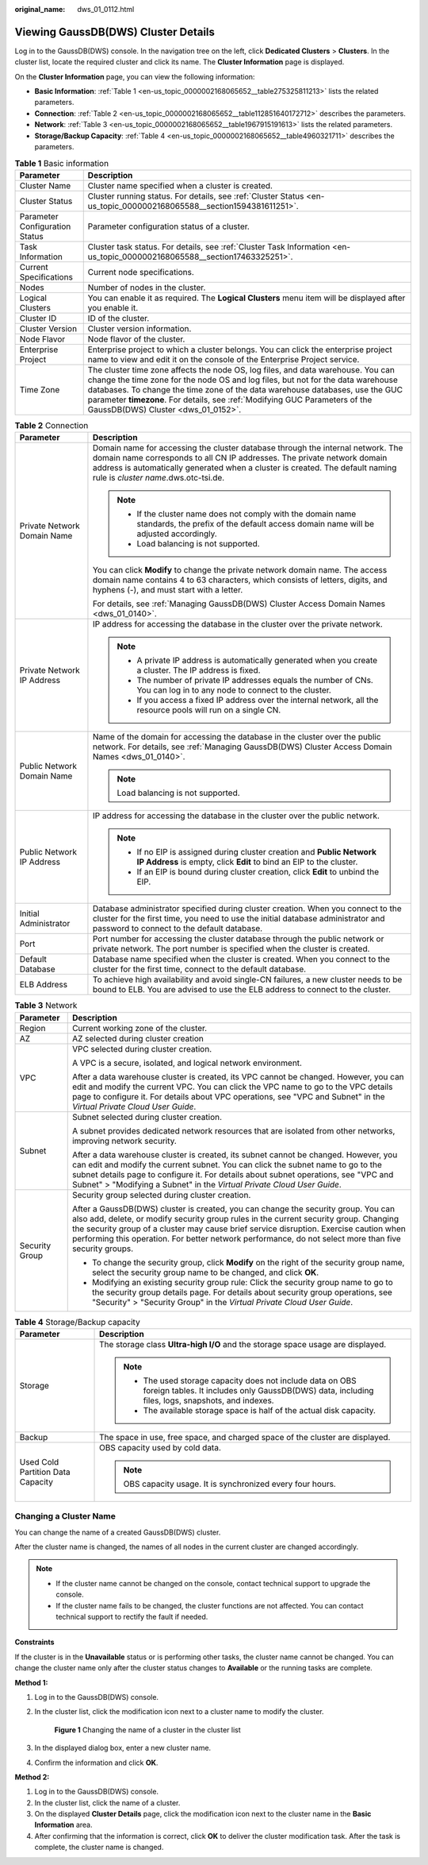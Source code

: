 :original_name: dws_01_0112.html

.. _dws_01_0112:

Viewing GaussDB(DWS) Cluster Details
====================================

Log in to the GaussDB(DWS) console. In the navigation tree on the left, click **Dedicated Clusters** > **Clusters**. In the cluster list, locate the required cluster and click its name. The **Cluster Information** page is displayed.

On the **Cluster Information** page, you can view the following information:

-  **Basic Information**: :ref:`Table 1 <en-us_topic_0000002168065652__table275325811213>` lists the related parameters.
-  **Connection**: :ref:`Table 2 <en-us_topic_0000002168065652__table112851640172712>` describes the parameters.
-  **Network**: :ref:`Table 3 <en-us_topic_0000002168065652__table1967915191613>` lists the related parameters.
-  **Storage/Backup Capacity**: :ref:`Table 4 <en-us_topic_0000002168065652__table4960321711>` describes the parameters.

.. _en-us_topic_0000002168065652__table275325811213:

.. table:: **Table 1** Basic information

   +--------------------------------+--------------------------------------------------------------------------------------------------------------------------------------------------------------------------------------------------------------------------------------------------------------------------------------------------------------------------------------------------------------------------+
   | Parameter                      | Description                                                                                                                                                                                                                                                                                                                                                              |
   +================================+==========================================================================================================================================================================================================================================================================================================================================================================+
   | Cluster Name                   | Cluster name specified when a cluster is created.                                                                                                                                                                                                                                                                                                                        |
   +--------------------------------+--------------------------------------------------------------------------------------------------------------------------------------------------------------------------------------------------------------------------------------------------------------------------------------------------------------------------------------------------------------------------+
   | Cluster Status                 | Cluster running status. For details, see :ref:`Cluster Status <en-us_topic_0000002168065588__section1594381611251>`.                                                                                                                                                                                                                                                     |
   +--------------------------------+--------------------------------------------------------------------------------------------------------------------------------------------------------------------------------------------------------------------------------------------------------------------------------------------------------------------------------------------------------------------------+
   | Parameter Configuration Status | Parameter configuration status of a cluster.                                                                                                                                                                                                                                                                                                                             |
   +--------------------------------+--------------------------------------------------------------------------------------------------------------------------------------------------------------------------------------------------------------------------------------------------------------------------------------------------------------------------------------------------------------------------+
   | Task Information               | Cluster task status. For details, see :ref:`Cluster Task Information <en-us_topic_0000002168065588__section17463325251>`.                                                                                                                                                                                                                                                |
   +--------------------------------+--------------------------------------------------------------------------------------------------------------------------------------------------------------------------------------------------------------------------------------------------------------------------------------------------------------------------------------------------------------------------+
   | Current Specifications         | Current node specifications.                                                                                                                                                                                                                                                                                                                                             |
   +--------------------------------+--------------------------------------------------------------------------------------------------------------------------------------------------------------------------------------------------------------------------------------------------------------------------------------------------------------------------------------------------------------------------+
   | Nodes                          | Number of nodes in the cluster.                                                                                                                                                                                                                                                                                                                                          |
   +--------------------------------+--------------------------------------------------------------------------------------------------------------------------------------------------------------------------------------------------------------------------------------------------------------------------------------------------------------------------------------------------------------------------+
   | Logical Clusters               | You can enable it as required. The **Logical Clusters** menu item will be displayed after you enable it.                                                                                                                                                                                                                                                                 |
   +--------------------------------+--------------------------------------------------------------------------------------------------------------------------------------------------------------------------------------------------------------------------------------------------------------------------------------------------------------------------------------------------------------------------+
   | Cluster ID                     | ID of the cluster.                                                                                                                                                                                                                                                                                                                                                       |
   +--------------------------------+--------------------------------------------------------------------------------------------------------------------------------------------------------------------------------------------------------------------------------------------------------------------------------------------------------------------------------------------------------------------------+
   | Cluster Version                | Cluster version information.                                                                                                                                                                                                                                                                                                                                             |
   +--------------------------------+--------------------------------------------------------------------------------------------------------------------------------------------------------------------------------------------------------------------------------------------------------------------------------------------------------------------------------------------------------------------------+
   | Node Flavor                    | Node flavor of the cluster.                                                                                                                                                                                                                                                                                                                                              |
   +--------------------------------+--------------------------------------------------------------------------------------------------------------------------------------------------------------------------------------------------------------------------------------------------------------------------------------------------------------------------------------------------------------------------+
   | Enterprise Project             | Enterprise project to which a cluster belongs. You can click the enterprise project name to view and edit it on the console of the Enterprise Project service.                                                                                                                                                                                                           |
   +--------------------------------+--------------------------------------------------------------------------------------------------------------------------------------------------------------------------------------------------------------------------------------------------------------------------------------------------------------------------------------------------------------------------+
   | Time Zone                      | The cluster time zone affects the node OS, log files, and data warehouse. You can change the time zone for the node OS and log files, but not for the data warehouse databases. To change the time zone of the data warehouse databases, use the GUC parameter **timezone**. For details, see :ref:`Modifying GUC Parameters of the GaussDB(DWS) Cluster <dws_01_0152>`. |
   +--------------------------------+--------------------------------------------------------------------------------------------------------------------------------------------------------------------------------------------------------------------------------------------------------------------------------------------------------------------------------------------------------------------------+

.. _en-us_topic_0000002168065652__table112851640172712:

.. table:: **Table 2** Connection

   +-----------------------------------+-------------------------------------------------------------------------------------------------------------------------------------------------------------------------------------------------------------------------------------------------------------------------------------+
   | Parameter                         | Description                                                                                                                                                                                                                                                                         |
   +===================================+=====================================================================================================================================================================================================================================================================================+
   | Private Network Domain Name       | Domain name for accessing the cluster database through the internal network. The domain name corresponds to all CN IP addresses. The private network domain address is automatically generated when a cluster is created. The default naming rule is *cluster name*.dws.otc-tsi.de. |
   |                                   |                                                                                                                                                                                                                                                                                     |
   |                                   | .. note::                                                                                                                                                                                                                                                                           |
   |                                   |                                                                                                                                                                                                                                                                                     |
   |                                   |    -  If the cluster name does not comply with the domain name standards, the prefix of the default access domain name will be adjusted accordingly.                                                                                                                                |
   |                                   |    -  Load balancing is not supported.                                                                                                                                                                                                                                              |
   |                                   |                                                                                                                                                                                                                                                                                     |
   |                                   | You can click **Modify** to change the private network domain name. The access domain name contains 4 to 63 characters, which consists of letters, digits, and hyphens (-), and must start with a letter.                                                                           |
   |                                   |                                                                                                                                                                                                                                                                                     |
   |                                   | For details, see :ref:`Managing GaussDB(DWS) Cluster Access Domain Names <dws_01_0140>`.                                                                                                                                                                                            |
   +-----------------------------------+-------------------------------------------------------------------------------------------------------------------------------------------------------------------------------------------------------------------------------------------------------------------------------------+
   | Private Network IP Address        | IP address for accessing the database in the cluster over the private network.                                                                                                                                                                                                      |
   |                                   |                                                                                                                                                                                                                                                                                     |
   |                                   | .. note::                                                                                                                                                                                                                                                                           |
   |                                   |                                                                                                                                                                                                                                                                                     |
   |                                   |    -  A private IP address is automatically generated when you create a cluster. The IP address is fixed.                                                                                                                                                                           |
   |                                   |    -  The number of private IP addresses equals the number of CNs. You can log in to any node to connect to the cluster.                                                                                                                                                            |
   |                                   |    -  If you access a fixed IP address over the internal network, all the resource pools will run on a single CN.                                                                                                                                                                   |
   +-----------------------------------+-------------------------------------------------------------------------------------------------------------------------------------------------------------------------------------------------------------------------------------------------------------------------------------+
   | Public Network Domain Name        | Name of the domain for accessing the database in the cluster over the public network. For details, see :ref:`Managing GaussDB(DWS) Cluster Access Domain Names <dws_01_0140>`.                                                                                                      |
   |                                   |                                                                                                                                                                                                                                                                                     |
   |                                   | .. note::                                                                                                                                                                                                                                                                           |
   |                                   |                                                                                                                                                                                                                                                                                     |
   |                                   |    Load balancing is not supported.                                                                                                                                                                                                                                                 |
   +-----------------------------------+-------------------------------------------------------------------------------------------------------------------------------------------------------------------------------------------------------------------------------------------------------------------------------------+
   | Public Network IP Address         | IP address for accessing the database in the cluster over the public network.                                                                                                                                                                                                       |
   |                                   |                                                                                                                                                                                                                                                                                     |
   |                                   | .. note::                                                                                                                                                                                                                                                                           |
   |                                   |                                                                                                                                                                                                                                                                                     |
   |                                   |    -  If no EIP is assigned during cluster creation and **Public Network IP Address** is empty, click **Edit** to bind an EIP to the cluster.                                                                                                                                       |
   |                                   |    -  If an EIP is bound during cluster creation, click **Edit** to unbind the EIP.                                                                                                                                                                                                 |
   +-----------------------------------+-------------------------------------------------------------------------------------------------------------------------------------------------------------------------------------------------------------------------------------------------------------------------------------+
   | Initial Administrator             | Database administrator specified during cluster creation. When you connect to the cluster for the first time, you need to use the initial database administrator and password to connect to the default database.                                                                   |
   +-----------------------------------+-------------------------------------------------------------------------------------------------------------------------------------------------------------------------------------------------------------------------------------------------------------------------------------+
   | Port                              | Port number for accessing the cluster database through the public network or private network. The port number is specified when the cluster is created.                                                                                                                             |
   +-----------------------------------+-------------------------------------------------------------------------------------------------------------------------------------------------------------------------------------------------------------------------------------------------------------------------------------+
   | Default Database                  | Database name specified when the cluster is created. When you connect to the cluster for the first time, connect to the default database.                                                                                                                                           |
   +-----------------------------------+-------------------------------------------------------------------------------------------------------------------------------------------------------------------------------------------------------------------------------------------------------------------------------------+
   | ELB Address                       | To achieve high availability and avoid single-CN failures, a new cluster needs to be bound to ELB. You are advised to use the ELB address to connect to the cluster.                                                                                                                |
   +-----------------------------------+-------------------------------------------------------------------------------------------------------------------------------------------------------------------------------------------------------------------------------------------------------------------------------------+

.. _en-us_topic_0000002168065652__table1967915191613:

.. table:: **Table 3** Network

   +-----------------------------------+---------------------------------------------------------------------------------------------------------------------------------------------------------------------------------------------------------------------------------------------------------------------------------------------------------------------------------------------------------------------------------+
   | Parameter                         | Description                                                                                                                                                                                                                                                                                                                                                                     |
   +===================================+=================================================================================================================================================================================================================================================================================================================================================================================+
   | Region                            | Current working zone of the cluster.                                                                                                                                                                                                                                                                                                                                            |
   +-----------------------------------+---------------------------------------------------------------------------------------------------------------------------------------------------------------------------------------------------------------------------------------------------------------------------------------------------------------------------------------------------------------------------------+
   | AZ                                | AZ selected during cluster creation                                                                                                                                                                                                                                                                                                                                             |
   +-----------------------------------+---------------------------------------------------------------------------------------------------------------------------------------------------------------------------------------------------------------------------------------------------------------------------------------------------------------------------------------------------------------------------------+
   | VPC                               | VPC selected during cluster creation.                                                                                                                                                                                                                                                                                                                                           |
   |                                   |                                                                                                                                                                                                                                                                                                                                                                                 |
   |                                   | A VPC is a secure, isolated, and logical network environment.                                                                                                                                                                                                                                                                                                                   |
   |                                   |                                                                                                                                                                                                                                                                                                                                                                                 |
   |                                   | After a data warehouse cluster is created, its VPC cannot be changed. However, you can edit and modify the current VPC. You can click the VPC name to go to the VPC details page to configure it. For details about VPC operations, see "VPC and Subnet" in the *Virtual Private Cloud User Guide*.                                                                             |
   +-----------------------------------+---------------------------------------------------------------------------------------------------------------------------------------------------------------------------------------------------------------------------------------------------------------------------------------------------------------------------------------------------------------------------------+
   | Subnet                            | Subnet selected during cluster creation.                                                                                                                                                                                                                                                                                                                                        |
   |                                   |                                                                                                                                                                                                                                                                                                                                                                                 |
   |                                   | A subnet provides dedicated network resources that are isolated from other networks, improving network security.                                                                                                                                                                                                                                                                |
   |                                   |                                                                                                                                                                                                                                                                                                                                                                                 |
   |                                   | After a data warehouse cluster is created, its subnet cannot be changed. However, you can edit and modify the current subnet. You can click the subnet name to go to the subnet details page to configure it. For details about subnet operations, see "VPC and Subnet" > "Modifying a Subnet" in the *Virtual Private Cloud User Guide*.                                       |
   +-----------------------------------+---------------------------------------------------------------------------------------------------------------------------------------------------------------------------------------------------------------------------------------------------------------------------------------------------------------------------------------------------------------------------------+
   | Security Group                    | Security group selected during cluster creation.                                                                                                                                                                                                                                                                                                                                |
   |                                   |                                                                                                                                                                                                                                                                                                                                                                                 |
   |                                   | After a GaussDB(DWS) cluster is created, you can change the security group. You can also add, delete, or modify security group rules in the current security group. Changing the security group of a cluster may cause brief service disruption. Exercise caution when performing this operation. For better network performance, do not select more than five security groups. |
   |                                   |                                                                                                                                                                                                                                                                                                                                                                                 |
   |                                   | -  To change the security group, click **Modify** on the right of the security group name, select the security group name to be changed, and click **OK**.                                                                                                                                                                                                                      |
   |                                   | -  Modifying an existing security group rule: Click the security group name to go to the security group details page. For details about security group operations, see "Security" > "Security Group" in the *Virtual Private Cloud User Guide*.                                                                                                                                 |
   +-----------------------------------+---------------------------------------------------------------------------------------------------------------------------------------------------------------------------------------------------------------------------------------------------------------------------------------------------------------------------------------------------------------------------------+

.. _en-us_topic_0000002168065652__table4960321711:

.. table:: **Table 4** Storage/Backup capacity

   +-----------------------------------+-----------------------------------------------------------------------------------------------------------------------------------------------------------------+
   | Parameter                         | Description                                                                                                                                                     |
   +===================================+=================================================================================================================================================================+
   | Storage                           | The storage class **Ultra-high I/O** and the storage space usage are displayed.                                                                                 |
   |                                   |                                                                                                                                                                 |
   |                                   | .. note::                                                                                                                                                       |
   |                                   |                                                                                                                                                                 |
   |                                   |    -  The used storage capacity does not include data on OBS foreign tables. It includes only GaussDB(DWS) data, including files, logs, snapshots, and indexes. |
   |                                   |    -  The available storage space is half of the actual disk capacity.                                                                                          |
   +-----------------------------------+-----------------------------------------------------------------------------------------------------------------------------------------------------------------+
   | Backup                            | The space in use, free space, and charged space of the cluster are displayed.                                                                                   |
   +-----------------------------------+-----------------------------------------------------------------------------------------------------------------------------------------------------------------+
   | Used Cold Partition Data Capacity | OBS capacity used by cold data.                                                                                                                                 |
   |                                   |                                                                                                                                                                 |
   |                                   | .. note::                                                                                                                                                       |
   |                                   |                                                                                                                                                                 |
   |                                   |    OBS capacity usage. It is synchronized every four hours.                                                                                                     |
   +-----------------------------------+-----------------------------------------------------------------------------------------------------------------------------------------------------------------+

Changing a Cluster Name
-----------------------

You can change the name of a created GaussDB(DWS) cluster.

After the cluster name is changed, the names of all nodes in the current cluster are changed accordingly.

.. note::

   -  If the cluster name cannot be changed on the console, contact technical support to upgrade the console.
   -  If the cluster name fails to be changed, the cluster functions are not affected. You can contact technical support to rectify the fault if needed.

**Constraints**

If the cluster is in the **Unavailable** status or is performing other tasks, the cluster name cannot be changed. You can change the cluster name only after the cluster status changes to **Available** or the running tasks are complete.

**Method 1:**

#. Log in to the GaussDB(DWS) console.

#. In the cluster list, click the modification icon next to a cluster name to modify the cluster.


   .. figure:: /_static/images/en-us_image_0000002203312513.png
      :alt: **Figure 1** Changing the name of a cluster in the cluster list

      **Figure 1** Changing the name of a cluster in the cluster list

#. In the displayed dialog box, enter a new cluster name.

#. Confirm the information and click **OK**.

**Method 2:**

#. Log in to the GaussDB(DWS) console.
#. In the cluster list, click the name of a cluster.
#. On the displayed **Cluster Details** page, click the modification icon next to the cluster name in the **Basic Information** area.
#. After confirming that the information is correct, click **OK** to deliver the cluster modification task. After the task is complete, the cluster name is changed.
